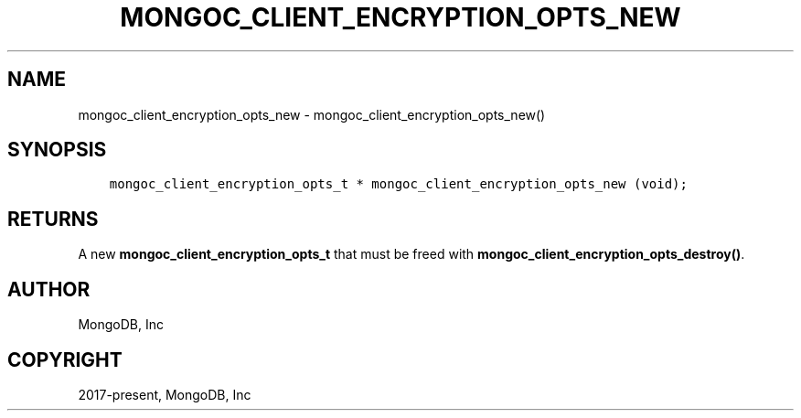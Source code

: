 .\" Man page generated from reStructuredText.
.
.TH "MONGOC_CLIENT_ENCRYPTION_OPTS_NEW" "3" "Apr 08, 2021" "1.18.0-alpha" "libmongoc"
.SH NAME
mongoc_client_encryption_opts_new \- mongoc_client_encryption_opts_new()
.
.nr rst2man-indent-level 0
.
.de1 rstReportMargin
\\$1 \\n[an-margin]
level \\n[rst2man-indent-level]
level margin: \\n[rst2man-indent\\n[rst2man-indent-level]]
-
\\n[rst2man-indent0]
\\n[rst2man-indent1]
\\n[rst2man-indent2]
..
.de1 INDENT
.\" .rstReportMargin pre:
. RS \\$1
. nr rst2man-indent\\n[rst2man-indent-level] \\n[an-margin]
. nr rst2man-indent-level +1
.\" .rstReportMargin post:
..
.de UNINDENT
. RE
.\" indent \\n[an-margin]
.\" old: \\n[rst2man-indent\\n[rst2man-indent-level]]
.nr rst2man-indent-level -1
.\" new: \\n[rst2man-indent\\n[rst2man-indent-level]]
.in \\n[rst2man-indent\\n[rst2man-indent-level]]u
..
.SH SYNOPSIS
.INDENT 0.0
.INDENT 3.5
.sp
.nf
.ft C
mongoc_client_encryption_opts_t * mongoc_client_encryption_opts_new (void);
.ft P
.fi
.UNINDENT
.UNINDENT
.SH RETURNS
.sp
A new \fBmongoc_client_encryption_opts_t\fP that must be freed with \fBmongoc_client_encryption_opts_destroy()\fP\&.
.SH AUTHOR
MongoDB, Inc
.SH COPYRIGHT
2017-present, MongoDB, Inc
.\" Generated by docutils manpage writer.
.
